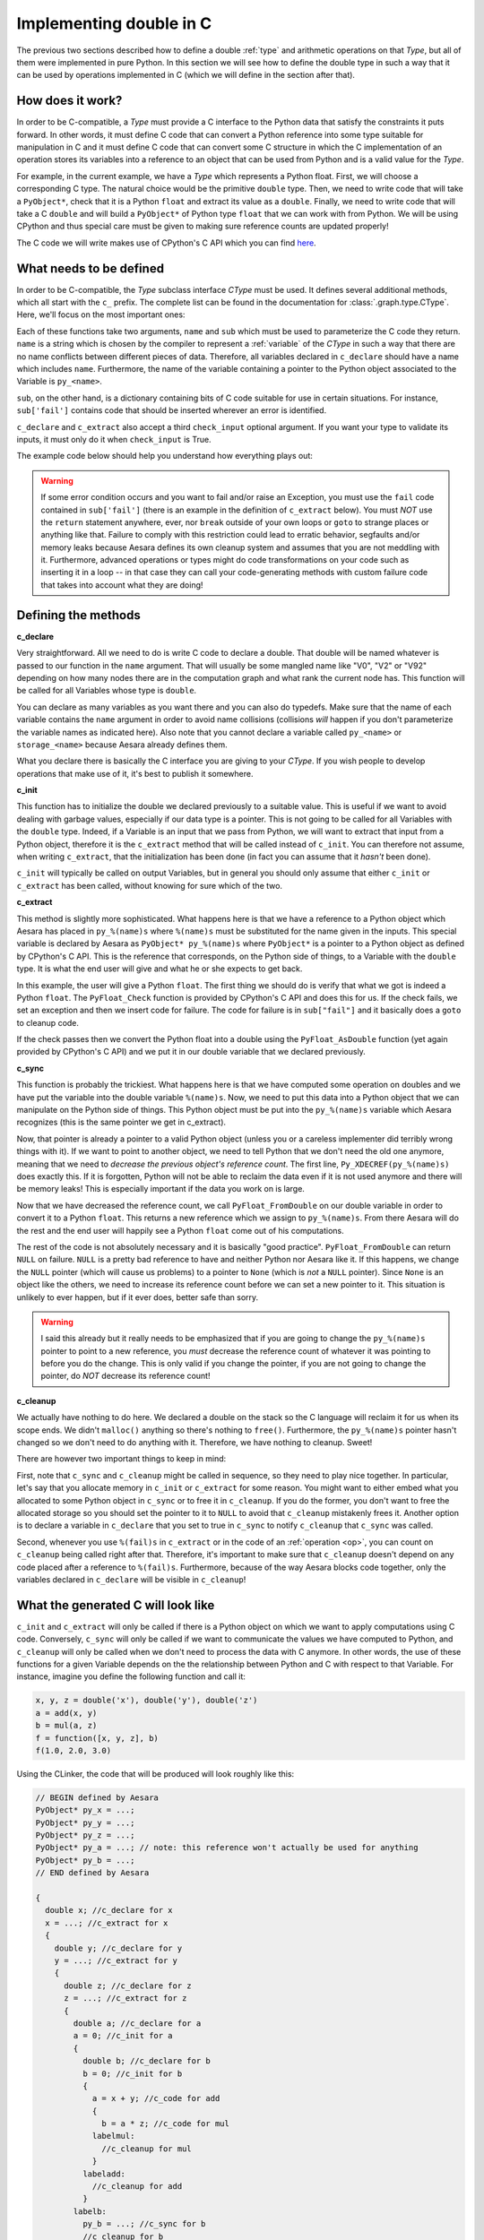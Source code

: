 .. _aesara_ctype:


========================
Implementing double in C
========================

The previous two sections described how to define a double :ref:`type`
and arithmetic operations on that `Type`, but all of them were
implemented in pure Python. In this section we will see how to define
the double type in such a way that it can be used by operations
implemented in C (which we will define in the section after that).


How does it work?
=================

In order to be C-compatible, a `Type` must provide a C interface to the
Python data that satisfy the constraints it puts forward. In other
words, it must define C code that can convert a Python reference into
some type suitable for manipulation in C and it must define C code
that can convert some C structure in which the C implementation of an
operation stores its variables into a reference to an object that can be
used from Python and is a valid value for the `Type`.

For example, in the current example, we have a `Type` which represents a
Python float. First, we will choose a corresponding C type. The
natural choice would be the primitive ``double`` type. Then, we need
to write code that will take a ``PyObject*``, check that it is a
Python ``float`` and extract its value as a ``double``. Finally, we
need to write code that will take a C ``double`` and will build a
``PyObject*`` of Python type ``float`` that we can work with from
Python. We will be using CPython and thus special care must be given
to making sure reference counts are updated properly!

The C code we will write makes use of CPython's C API which you can
find here_.

.. _here: http://docs.python.org/c-api/index.html


What needs to be defined
========================

In order to be C-compatible, the `Type` subclass interface `CType` must be used.
It defines several additional methods, which all start with the ``c_``
prefix. The complete list can be found in the documentation for
:class:`.graph.type.CType`. Here, we'll focus on the most important ones:


.. class:: CLinkerType

    .. method:: c_declare(name, sub, check_input=True)

        This must return C code which declares variables. These variables
        will be available to operations defined in C. You may also write
        typedefs.

    .. method:: c_init(name, sub)

        This must return C code which initializes the variables declared in
        ``c_declare``. Either this or ``c_extract`` will be called.

    .. method:: c_extract(name, sub, check_input=True, **kwargs)

        This must return C code which takes a reference to a Python object
        and initializes the variables declared in ``c_declare`` to match the
        Python object's data. Either this or ``c_init`` will be called.

    .. method:: c_sync(name, sub)

        When the computations are done, transfer the variables from the C
        structure we put them in to the destination Python object. This will
        only be called for the outputs.

    .. method:: c_cleanup(name, sub)

        When we are done using the data, clean up whatever we allocated and
        decrease the appropriate reference counts.

    .. method:: c_headers([c_compiler])
                c_libraries([c_compiler])
                c_header_dirs([c_compiler])
                c_lib_dirs([c_compiler])

        Allows you to specify headers, libraries and associated directories.

        These methods have two versions, one with a `c_compiler`
        argument and one without. The version with c_compiler is tried
        first and if it doesn't work, the one without is.

        The `c_compiler` argument is the C compiler that will be used
        to compile the C code for the node that uses this type.

    .. method:: c_compile_args([c_compiler])
                c_no_compile_args([c_compiler])

        Allows to specify special compiler arguments to add/exclude.

        These methods have two versions, one with a `c_compiler`
        argument and one without. The version with c_compiler is tried
        first and if it doesn't work, the one without is.

        The `c_compiler` argument is the C compiler that will be used
        to compile the C code for the node that uses this type.

    .. method:: c_init_code()

        Allows you to specify code that will be executed once when the
        module is initialized, before anything else is executed.
        For instance, if a type depends on NumPy's C API, then
        ``'import_array();'`` has to be among the snippets returned
        by ``c_init_code()``.

    .. method:: c_support_code()

        Allows to add helper functions/structs (in a string or a list of strings) that the :ref:`type` needs.

    .. method:: c_compiler()

        Allows to specify a special compiler. This will force this compiler
        for the current compilation block (a particular op or the full graph).
        This is used for the GPU code.

    .. method:: c_code_cache_version()

       Should return a tuple of hashable objects like integers. This
       specifies the version of the code. It is used to cache the
       compiled code. You MUST change the returned tuple for each
       change in the code. If you don't want to cache the compiled code
       return an empty tuple or don't implement it.

    .. method:: c_element_type()

       Optional: should return the name of the primitive C type of
       items into variables handled by this Aesara type. For example,
       for a matrix of 32-bit signed NumPy integers, it should return
       ``"npy_int32"``. If C type may change from an instance to another
       (e.g. ``Scalar('int32')`` vs ``Scalar('int64')``), consider
       implementing this method. If C type is fixed across instances,
       this method may be useless (as you already know the C type
       when you work with the C code).

Each of these functions take two arguments, ``name`` and ``sub`` which
must be used to parameterize the C code they return. ``name`` is a
string which is chosen by the compiler to represent a :ref:`variable` of
the `CType` in such a way that there are no name conflicts between
different pieces of data. Therefore, all variables declared in
``c_declare`` should have a name which includes ``name``. Furthermore,
the name of the variable containing a pointer to the Python object
associated to the Variable is ``py_<name>``.

``sub``, on the other hand, is a dictionary containing bits of C code
suitable for use in certain situations. For instance, ``sub['fail']``
contains code that should be inserted wherever an error is identified.

``c_declare`` and ``c_extract`` also accept a third ``check_input``
optional argument. If you want your type to validate its inputs, it must
only do it when ``check_input`` is True.

The example code below should help you understand how everything plays
out:

.. warning::
   If some error condition occurs and you want to fail and/or raise an
   Exception, you must use the ``fail`` code contained in
   ``sub['fail']`` (there is an example in the definition of ``c_extract``
   below). You must *NOT* use the ``return`` statement anywhere, ever,
   nor ``break`` outside of your own loops or ``goto`` to strange
   places or anything like that. Failure to comply with this
   restriction could lead to erratic behavior, segfaults and/or memory
   leaks because Aesara defines its own cleanup system and assumes
   that you are not meddling with it. Furthermore, advanced operations
   or types might do code transformations on your code such as
   inserting it in a loop -- in that case they can call your
   code-generating methods with custom failure code that takes into account
   what they are doing!


Defining the methods
====================

**c_declare**

.. testcode::

    from aesara.graph.type import Generic


    class double(Generic):
        def c_declare(self, name, sub, check_input=True):
            return """
            double %(name)s;
            """ % dict(name = name)


Very straightforward. All we need to do is write C code to declare a
double. That double will be named whatever is passed to our function
in the ``name`` argument. That will usually be some mangled name like
"V0", "V2" or "V92" depending on how many nodes there are in the
computation graph and what rank the current node has. This function
will be called for all Variables whose type is ``double``.

You can declare as many variables as you want there and you can also
do typedefs. Make sure that the name of each variable contains the
``name`` argument in order to avoid name collisions (collisions *will*
happen if you don't parameterize the variable names as indicated
here). Also note that you cannot declare a variable called
``py_<name>`` or ``storage_<name>`` because Aesara already defines
them.

What you declare there is basically the C interface you are giving to
your `CType`. If you wish people to develop operations that make use of
it, it's best to publish it somewhere.


**c_init**

.. testcode::

        def c_init(self, name, sub):
            return """
            %(name)s = 0.0;
            """ % dict(name = name)

This function has to initialize the
double we declared previously to a suitable value. This is useful if
we want to avoid dealing with garbage values, especially if our data
type is a pointer. This is not going to be called for all Variables with
the ``double`` type. Indeed, if a Variable is an input that we pass
from Python, we will want to extract that input from a Python object,
therefore it is the ``c_extract`` method that will be called instead of
``c_init``. You can therefore not assume, when writing ``c_extract``, that the
initialization has been done (in fact you can assume that it *hasn't*
been done).

``c_init`` will typically be called on output Variables, but in general
you should only assume that either ``c_init`` or ``c_extract`` has been
called, without knowing for sure which of the two.


**c_extract**

.. testcode::

        def c_extract(self, name, sub, check_input=True, **kwargs):
            return """
            if (!PyFloat_Check(py_%(name)s)) {
                PyErr_SetString(PyExc_TypeError, "expected a float");
                %(fail)s
            }
            %(name)s = PyFloat_AsDouble(py_%(name)s);
            """ % dict(name = name, fail = sub['fail'])

This method is slightly more sophisticated. What happens here is that
we have a reference to a Python object which Aesara has placed in
``py_%(name)s`` where ``%(name)s`` must be substituted for the name
given in the inputs. This special variable is declared by Aesara as
``PyObject* py_%(name)s`` where ``PyObject*`` is a pointer to a Python
object as defined by CPython's C API. This is the reference that
corresponds, on the Python side of things, to a Variable with the
``double`` type. It is what the end user will give and what he or she
expects to get back.

In this example, the user will give a Python ``float``. The first
thing we should do is verify that what we got is indeed a Python
``float``. The ``PyFloat_Check`` function is provided by CPython's C
API and does this for us. If the check fails, we set an exception and
then we insert code for failure. The code for failure is in
``sub["fail"]`` and it basically does a ``goto`` to cleanup code.

If the check passes then we convert the Python float into a double
using the ``PyFloat_AsDouble`` function (yet again provided by CPython's C
API) and we put it in our double variable that we declared previously.


**c_sync**

.. testcode::

    def c_sync(name, sub):
        return """
        Py_XDECREF(py_%(name)s);
        py_%(name)s = PyFloat_FromDouble(%(name)s);
        if (!py_%(name)s) {
            printf("PyFloat_FromDouble failed on: %%f\\n", %(name)s);
            Py_XINCREF(Py_None);
            py_%(name)s = Py_None;
        }
        """ % dict(name = name)
    double.c_sync = c_sync

This function is probably the trickiest. What happens here is that we
have computed some operation on doubles and we have put the variable
into the double variable ``%(name)s``. Now, we need to put this data
into a Python object that we can manipulate on the Python side of
things. This Python object must be put into the ``py_%(name)s``
variable which Aesara recognizes (this is the same pointer we get in
c_extract).

Now, that pointer is already a pointer to a valid Python object
(unless you or a careless implementer did terribly wrong things with
it). If we want to point to another object, we need to tell Python
that we don't need the old one anymore, meaning that we need to
*decrease the previous object's reference count*. The first line,
``Py_XDECREF(py_%(name)s)`` does exactly this. If it is forgotten,
Python will not be able to reclaim the data even if it is not used
anymore and there will be memory leaks! This is especially important
if the data you work on is large.

Now that we have decreased the reference count, we call
``PyFloat_FromDouble`` on our double variable in order to convert it
to a Python ``float``. This returns a new reference which we assign to
``py_%(name)s``. From there Aesara will do the rest and the end user
will happily see a Python ``float`` come out of his computations.

The rest of the code is not absolutely necessary and it is basically
"good practice". ``PyFloat_FromDouble`` can return ``NULL`` on failure.
``NULL`` is a pretty bad reference to have and neither Python nor Aesara
like it. If this happens, we change the ``NULL`` pointer (which will
cause us problems) to a pointer to ``None`` (which is *not* a ``NULL``
pointer). Since ``None`` is an object like the others, we need to
increase its reference count before we can set a new pointer to it. This
situation is unlikely to ever happen, but if it ever does, better safe
than sorry.

.. warning::
   I said this already but it really needs to be emphasized that if
   you are going to change the ``py_%(name)s`` pointer to point to a
   new reference, you *must* decrease the reference count of whatever
   it was pointing to before you do the change. This is only valid if
   you change the pointer, if you are not going to change the pointer,
   do *NOT* decrease its reference count!


**c_cleanup**

.. testcode::

    def c_cleanup(name, sub):
        return ""
    double.c_cleanup = c_cleanup

We actually have nothing to do here. We declared a double on the stack
so the C language will reclaim it for us when its scope ends. We
didn't ``malloc()`` anything so there's nothing to ``free()``. Furthermore,
the ``py_%(name)s`` pointer hasn't changed so we don't need to do
anything with it. Therefore, we have nothing to cleanup. Sweet!

There are however two important things to keep in mind:

First, note that ``c_sync`` and ``c_cleanup`` might be called in
sequence, so they need to play nice together. In particular, let's
say that you allocate memory in ``c_init`` or ``c_extract`` for some
reason. You might want to either embed what you allocated to some Python
object in ``c_sync`` or to free it in ``c_cleanup``. If you do the
former, you don't want to free the allocated storage so you should set
the pointer to it to ``NULL`` to avoid that ``c_cleanup`` mistakenly
frees it. Another option is to declare a variable in ``c_declare`` that
you set to true in ``c_sync`` to notify ``c_cleanup`` that ``c_sync``
was called.

Second, whenever you use ``%(fail)s`` in ``c_extract`` or in the code of an
:ref:`operation <op>`, you can count on ``c_cleanup`` being called right
after that. Therefore, it's important to make sure that ``c_cleanup``
doesn't depend on any code placed after a reference to
``%(fail)s``. Furthermore, because of the way Aesara blocks code together,
only the variables declared in ``c_declare`` will be visible in ``c_cleanup``!


What the generated C will look like
===================================

``c_init`` and ``c_extract`` will only be called if there is a Python
object on which we want to apply computations using C
code. Conversely, ``c_sync`` will only be called if we want to
communicate the values we have computed to Python, and ``c_cleanup``
will only be called when we don't need to process the data with C
anymore. In other words, the use of these functions for a given Variable
depends on the the relationship between Python and C with respect to
that Variable. For instance, imagine you define the following function
and call it:

.. code-block:: python

   x, y, z = double('x'), double('y'), double('z')
   a = add(x, y)
   b = mul(a, z)
   f = function([x, y, z], b)
   f(1.0, 2.0, 3.0)


Using the CLinker, the code that will be produced will look roughly
like this:

.. code-block:: c

   // BEGIN defined by Aesara
   PyObject* py_x = ...;
   PyObject* py_y = ...;
   PyObject* py_z = ...;
   PyObject* py_a = ...; // note: this reference won't actually be used for anything
   PyObject* py_b = ...;
   // END defined by Aesara

   {
     double x; //c_declare for x
     x = ...; //c_extract for x
     {
       double y; //c_declare for y
       y = ...; //c_extract for y
       {
         double z; //c_declare for z
         z = ...; //c_extract for z
         {
           double a; //c_declare for a
           a = 0; //c_init for a
           {
             double b; //c_declare for b
             b = 0; //c_init for b
             {
               a = x + y; //c_code for add
               {
                 b = a * z; //c_code for mul
               labelmul:
                 //c_cleanup for mul
               }
             labeladd:
               //c_cleanup for add
             }
           labelb:
             py_b = ...; //c_sync for b
             //c_cleanup for b
           }
         labela:
           //c_cleanup for a
         }
       labelz:
         //c_cleanup for z
       }
     labely:
       //c_cleanup for y
     }
   labelx:
     //c_cleanup for x
   }

It's not pretty, but it gives you an idea of how things work (note that
the variable names won't be ``x``, ``y``, ``z``, etc. - they will
get a unique mangled name). The ``fail`` code runs a ``goto`` to the
appropriate label in order to run all cleanup that needs to be
done. Note which variables get extracted (the three inputs ``x``, ``y`` and
``z``), which ones only get initialized (the temporary variable ``a`` and the
output ``b``) and which one is synced (the final output ``b``).

The C code above is a single C block for the whole graph. Depending on
which :term:`linker` is used to process the computation graph, it is
possible that one such block is generated for each operation and that
we transit through Python after each operation. In that situation,
``a`` would be synced by the addition block and extracted by the
multiplication block.


Final version
=============

.. testcode::

   from aesara.graph.type import

   class Double(Type):

       def filter(self, x, strict=False, allow_downcast=None):
           if strict and not isinstance(x, float):
               raise TypeError('Expected a float!')
           return float(x)

       def values_eq_approx(self, x, y, tolerance=1e-4):
           return abs(x - y) / (x + y) < tolerance

       def __str__(self):
           return "double"

       def c_declare(self, name, sub):
           return """
           double %(name)s;
           """ % dict(name = name)

       def c_init(self, name, sub):
           return """
           %(name)s = 0.0;
           """ % dict(name = name)

       def c_extract(self, name, sub, **kwargs):
           return """
           if (!PyFloat_Check(py_%(name)s)) {
               PyErr_SetString(PyExc_TypeError, "expected a float");
               %(fail)s
           }
           %(name)s = PyFloat_AsDouble(py_%(name)s);
           """ % dict(sub, name = name)

       def c_sync(self, name, sub):
           return """
           Py_XDECREF(py_%(name)s);
           py_%(name)s = PyFloat_FromDouble(%(name)s);
           if (!py_%(name)s) {
               printf("PyFloat_FromDouble failed on: %%f\\n", %(name)s);
               Py_XINCREF(Py_None);
               py_%(name)s = Py_None;
           }
           """ % dict(name = name)

       def c_cleanup(self, name, sub):
           return ""

   double = Double()


DeepCopyOp
==========

We have an internal Op called DeepCopyOp. It is used to make sure we
respect the user vs Aesara memory region as described in the :ref:`tutorial
<aliasing>`. Aesara has a Python implementation that calls the object's
``copy()`` or ``deepcopy()`` method for Aesara types for which it does not
know how to generate C code.

You can implement c_code for this op. You register it like this:

.. code-block:: python

   aesara.compile.ops.register_deep_copy_op_c_code(YOUR_TYPE_CLASS, THE_C_CODE, version=())

In your C code, you should use %(iname)s and %(oname)s to represent
the C variable names of the DeepCopyOp input and output
respectively. See an example for the type ``GpuArrayType`` (GPU
array) in the file `aesara/gpuarray/type.py`. The version
parameter is what is returned by DeepCopyOp.c_code_cache_version(). By
default, it will recompile the c code for each process.

ViewOp
======

We have an internal Op called ViewOp. It is used for some
verification of inplace/view Ops. Its C implementation increments and
decrements Python reference counts, and thus only works with Python
objects. If your new type represents Python objects, you should tell
ViewOp to generate C code when working with this type, as
otherwise it will use Python code instead. This is achieved by
calling:

.. code-block:: python

   aesara.compile.ops.register_view_op_c_code(YOUR_TYPE_CLASS, THE_C_CODE, version=())

In your C code, you should use %(iname)s and %(oname)s to represent
the C variable names of the ViewOp input and output
respectively. See an example for the type ``GpuArrayType`` (GPU
array) in the file `thean/gpuarray/type.py`. The version
parameter is what is returned by ViewOp.c_code_cache_version(). By
default, it will recompile the c code for each process.


Shape and Shape_i
=================

We have 2 generic `Op`s, `Shape` and `Shape_i`, that return the shape of any
Aesara `Variable` that has a shape attribute (`Shape_i` returns only one of
the elements of the shape).


.. code-block:: python

   from aesara.tensor.shape import register_shape_c_code, register_shape_i_c_code

   register_shape_c_code(YOUR_TYPE_CLASS, THE_C_CODE, version=())
   register_shape_i_c_code(YOUR_TYPE_CLASS, THE_C_CODE, CHECK_INPUT, version=())

The C code works as the `ViewOp`. `Shape_i` has the additional ``i`` parameter
that you can use with ``%(i)s``.

In your CHECK_INPUT, you must check that the input has enough dimensions to
be able to access the i-th one.
